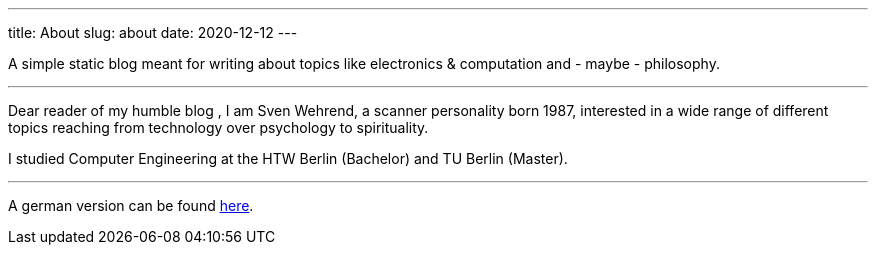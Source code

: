 ---
title: About
slug: about
date: 2020-12-12
---

A simple static blog meant for writing about topics like electronics & computation and - maybe - philosophy.

'''

Dear reader of my humble blog , I am Sven Wehrend, a scanner personality born 1987,
interested in a wide range of different topics reaching from technology over psychology to spirituality.

I studied Computer Engineering at the HTW Berlin (Bachelor) and TU Berlin (Master).

'''
A german version can be found https://wehrend.uber.space/de/pages/about[here].
